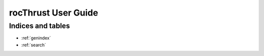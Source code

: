 ====================
rocThrust User Guide
====================

Indices and tables
------------------

* :ref:`genindex`
* :ref:`search`
